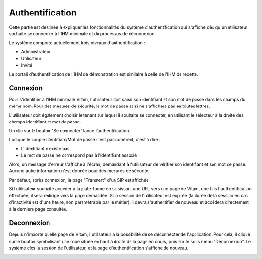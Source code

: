Authentification
################

Cette partie est destinée à expliquer les fonctionnalités du système d'authentification qui s'affiche dès qu'un utilisateur souhaite se connecter à l'IHM minimale et du processus de déconnexion.

Le système comporte actuellement trois niveaux d'authentification :

- Administrateur
- Utilisateur
- Invité

Le portail d'authentification de l'IHM de démonstration est similaire à celle de l'IHM de recette.

Connexion
=========

Pour s'identifier à l'IHM minimale Vitam, l'utilisateur doit saisir son identifiant et son mot de passe dans les champs du même nom.
Pour des mesures de sécurité, le mot de passe saisi ne s'affichera pas en toutes lettres.

L'utilisateur doit également choisir le tenant sur lequel il souhaite se connecter, en utilisant le sélecteur à la droite des champs identifiant et mot de passe.

Un clic sur le bouton "Se connecter" lance l'authentification.

.. image:: images/authentification_OK.png

Lorsque le couple Identifiant/Mot de passe n'est pas cohérent, c'est à dire :

- L'identifiant n'existe pas,
- Le mot de passe ne correspond pas à l'identifiant associé

Alors, un message d'erreur s'affiche à l'écran, demandant à l'utilisateur de vérifier son identifiant et son mot de passe. Aucune autre information n'est donnée pour des mesures de sécurité.

.. image:: images/authentification_KO.png

Par défaut, après connexion, la page "Transfert" d'un SIP est affichée.

Si l'utilisateur souhaite accéder à la plate-forme en saisissant une URL vers une page de Vitam, une fois l'authentification effectuée, il sera redirigé vers la page demandée.
Si la session de l'utilisateur est expirée (la durée de la session en cas d'inactivité est d'une heure, non paramétrable par le métier), il devra s'authentifier de nouveau et accédera directement à la derniere page consultée.

Déconnexion
===========

Depuis n'importe quelle page de Vitam, l'utilisateur a la possibilité de se déconnecter de l'application.
Pour cela, il clique sur le bouton symbolisant une roue située en haut à droite de la page en cours, puis sur le sous menu "Déconnexion". Le système clos la session de l'utilisateur, et la page d'authentification s'affiche de nouveau.

.. image:: images/menu_deconnexion.png
